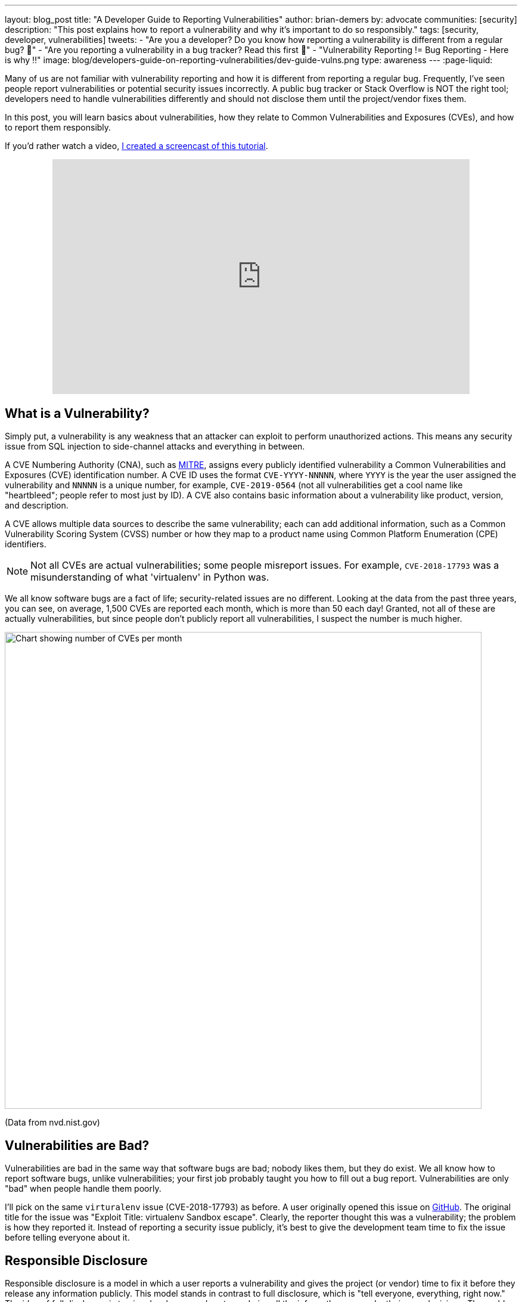 ---
layout: blog_post
title: "A Developer Guide to Reporting Vulnerabilities"
author: brian-demers
by: advocate
communities: [security]
description: "This post explains how to report a vulnerability and why it's important to do so responsibly."
tags: [security, developer, vulnerabilities]
tweets:
- "Are you a developer? Do you know how reporting a vulnerability is different from a regular bug? 🐛"
- "Are you reporting a vulnerability in a bug tracker? Read this first 🛑"
- "️Vulnerability Reporting != Bug Reporting  - Here is why ‼️"
image: blog/developers-guide-on-reporting-vulnerabilities/dev-guide-vulns.png
type: awareness
---
:page-liquid:

Many of us are not familiar with vulnerability reporting and how it is different from reporting a regular bug. Frequently, I've seen people report vulnerabilities or potential security issues incorrectly. A public bug tracker or Stack Overflow is NOT the right tool; developers need to handle vulnerabilities differently and should not disclose them until the project/vendor fixes them.

In this post, you will learn basics about vulnerabilities, how they relate to Common Vulnerabilities and Exposures (CVEs), and how to report them responsibly.

If you'd rather watch a video, https://youtu.be/ZAEJ3iHXPl0[I created a screencast of this tutorial].

++++
<div style="text-align: center; margin-bottom: 1.25rem">
<iframe width="700" height="394" style="max-width: 100%" src="https://www.youtube.com/embed/ZAEJ3iHXPl0" frameborder="0" allow="accelerometer; autoplay; encrypted-media; gyroscope; picture-in-picture" allowfullscreen></iframe>
</div>
++++

== What is a Vulnerability?

Simply put, a vulnerability is any weakness that an attacker can exploit to perform unauthorized actions. This means any security issue from SQL injection to side-channel attacks and everything in between.

A CVE Numbering Authority (CNA), such as https://cve.mitre.org/[MITRE], assigns every publicly identified vulnerability a Common Vulnerabilities and Exposures (CVE) identification number. A CVE ID uses the format `CVE-YYYY-NNNNN`, where `YYYY` is the year the user assigned the vulnerability and `NNNNN` is a unique number, for example, `CVE-2019-0564` (not all vulnerabilities get a cool name like "heartbleed"; people refer to most just by ID). A CVE also contains basic information about a vulnerability like product, version, and description.

A CVE allows multiple data sources to describe the same vulnerability; each can add additional information, such as a Common Vulnerability Scoring System (CVSS) number or how they map to a product name using Common Platform Enumeration (CPE) identifiers.

NOTE: Not all CVEs are actual vulnerabilities; some people misreport issues. For example, `CVE-2018-17793` was a misunderstanding of what 'virtualenv' in Python was.

We all know software bugs are a fact of life; security-related issues are no different. Looking at the data from the past three years, you can see, on average, 1,500 CVEs are reported each month, which is more than 50 each day! Granted, not all of these are actually vulnerabilities, but since people don't publicly report all vulnerabilities, I suspect the number is much higher.

image::{% asset_path 'blog/developers-guide-on-reporting-vulnerabilities/cve-per-month.png' %}[alt=Chart showing number of CVEs per month,width=800,align=center]
(Data from nvd.nist.gov)

== Vulnerabilities are Bad?

Vulnerabilities are bad in the same way that software bugs are bad; nobody likes them, but they do exist. We all know how to report software bugs, unlike vulnerabilities; your first job probably taught you how to fill out a bug report. Vulnerabilities are only "bad" when people handle them poorly.

I'll pick on the same `virturalenv` issue (CVE-2018-17793) as before. A user originally opened this issue on https://github.com/pypa/virtualenv/issues/1207[GitHub]. The original title for the issue was "Exploit Title: virtualenv Sandbox escape". Clearly, the reporter thought this was a vulnerability; the problem is how they reported it. Instead of reporting a security issue publicly, it's best to give the development team time to fix the issue before telling everyone about it.

== Responsible Disclosure

Responsible disclosure is a model in which a user reports a vulnerability and gives the project (or vendor) time to fix it before they release any information publicly. This model stands in contrast to full disclosure, which is "tell everyone, everything, right now." The idea of full disclosure is to give developers and system admins all the info so they can make their own decisions. The problem with full disclosure is it also gives attackers the same information, and depending on the bug, the attackers might be able to exploit the issue before the project releases a fix.

Responsible disclosure allows for a period of secrecy after an issue has been reported, known as a "security embargo." A security embargo lasts until developers release a fix/patch. Ideally, a security embargo should be as short as possible while still allowing for a quality, tested release. The actual length of an embargo is a subject of debate and depends on whom you ask. https://googleprojectzero.blogspot.com/p/vulnerability-disclosure-faq.html[Google's Project Zero] is 90 days, whereas the Linux Kernel is two weeks (actually 19 days to allow for long weekends and holidays). Occasionally, companies grant extensions; for example, https://www.theverge.com/2018/1/11/16878670/meltdown-spectre-disclosure-embargo-google-microsoft-linux[Spectre's embargo] lasted eight months before finally details leaked out.

Just like with any secret, the more people who know about it, the more likely it is to get out. The Linux Kernel is a popular project, and Linus Torvalds's https://github.com/torvalds/linux[Linux kernel GitHub repo] has more than 30 thousand stars! That is a lot of eyeballs watching the code; it would be hard to keep anything secret for very long.

[quote, Benjamin Franklin]
____
Three may keep a secret if two of them are dead.
____

== Report, Fix, Disclose

On to reporting the vulnerability: there is no standard way of doing this; most projects have a security page that describes their process, which could be an email alias like `security@example.com` or a simple web form. If you cannot find a way to report an issue, check bug bounty sites like https://bugcrowd.com/[Bugcrowd] and https://www.hackerone.com/[HackerOne].

Just like with any other bug report, you must include enough information that the development team can reproduce the issue and understand the impact the issue has. You should receive a confirmation from the project along with a discussion of a timeline for a fix.

TIP: Check out RubyGarage's guide on https://rubygarage.org/blog/how-to-write-a-quality-bug-report[How to Write a Bug Report].

If you reported a vulnerability to an open-source project and you are interested in helping fix the issue, stay in contact with the project maintainers. You need to be careful what information you put in commit messages and pull requests, so you can ask them for guidance.

Once the developers release a fix and make it available to the public, you can disclose the vulnerability. This is the first time someone will alert the public to the issue. Most of the time, the vendor handles the disclosure, after which you can share what you learned with the world!

== Tips for Making Vulnerabilities Easier to Report

One way to make sure people don't report vulnerabilities in your bug tracker is to warn users when they are creating issues. For GitHub projects, you can create a https://help.github.com/en/github/building-a-strong-community/about-issue-and-pull-request-templates[`.github/ISSUE_TEMPLATE.md`] with a note about reporting security vulnerabilities elsewhere. Any time they create a new issue, the reporter sees your message. For example, Spring Security's https://raw.githubusercontent.com/spring-projects/spring-security/master/.github/ISSUE_TEMPLATE.md[`ISSUE_TEMPLATE`] looks like this:

image::{% asset_path 'blog/developers-guide-on-reporting-vulnerabilities/issue-template.png' %}[alt=Screenshot of Spring Security ISSUE_TEMPLATE,width=800,align=center]

TIP: GitHub projects should also add a https://help.github.com/en/github/managing-security-vulnerabilities/adding-a-security-policy-to-your-repository[security policy].

Another low-budget option is to create a `./well-known/security.txt` file on your website with the appropriate contact information there. The site https://securitytxt.org/[securitytxt.org] even has a simple web form you can use to create one in a few seconds.

The result looks something like this:

[source,txt]
----
# Please report security vulnerabilities responsibly
Contact: mailto:@security.example.com
Encryption: https://example.com/keys/my-pgp-key.txt
----

== Learn More About Security

This post showed you the importance of handling vulnerabilities differently than regular bugs. Want more security-related content for developers? Check out some of our other posts:

* link:/blog/2019/09/04/securing-rest-apis[Securing REST APIs]
* link:/blog/2017/08/17/why-jwts-suck-as-session-tokens[Why JWTs Suck as Session Tokens]
* link:/blog/2020/01/23/pkce-oauth2-spring-boot[Use PKCE with OAuth 2.0 and Spring Boot for Better Security]

If you have questions, please leave a comment below. If you liked this tutorial, follow https://twitter.com/oktadev[@oktadev] on Twitter, follow us https://www.linkedin.com/company/oktadev/[on LinkedIn], or subscribe to https://www.youtube.com/c/oktadev[our YouTube channel].

**PS**: We've just recently launched a new [security site](https://sec.okta.com/) where we're publishing in-depth security articles and guides. If you're interested in infosec, please check it out. =)
